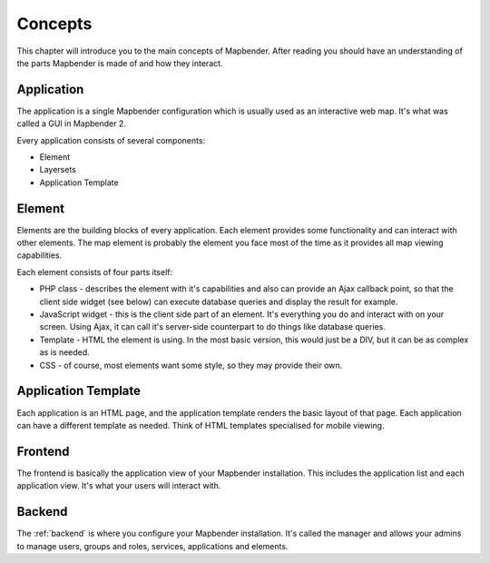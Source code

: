 .. _concepts:

Concepts
########

This chapter will introduce you to the main concepts of Mapbender. After
reading you should have an understanding of the parts Mapbender is made
of and how they interact.

Application
===========

The application is a single Mapbender configuration which is usually used
as an interactive web map. It's what was called a GUI in Mapbender 2.

Every application consists of several components:

* Element
* Layersets
* Application Template

Element
=======

Elements are the building blocks of every application. Each element provides
some functionality and can interact with other elements. The map element is
probably the element you face most of the time as it provides all map viewing
capabilities.

Each element consists of four parts itself:

* PHP class - describes the element with it's capabilities and also can provide
  an Ajax callback point, so that the client side widget (see below) can
  execute database queries and display the result for example.
* JavaScript widget - this is the client side part of an element. It's
  everything you do and interact with on your screen. Using Ajax, it can call
  it's server-side counterpart to do things like database queries.
* Template - HTML the element is using. In the most basic version, this would
  just be a DIV, but it can be as complex as is needed.
* CSS - of course, most elements want some style, so they may provide their
  own.

Application Template
====================

Each application is an HTML page, and the application template renders the basic
layout of that page. Each application can have a different template as needed.
Think of HTML templates specialised for mobile viewing.

Frontend
========

The frontend is basically the application view of your Mapbender installation.
This includes the application list and each application view. It's what your
users will interact with.

Backend
=======

The :ref:`backend` is where you configure your Mapbender installation. It's called
the manager and allows your admins to manage users, groups and roles, services,
applications and elements.

